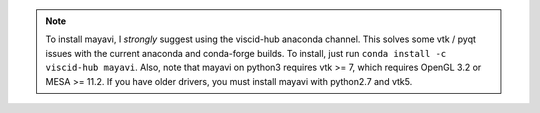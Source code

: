.. note::

    To install mayavi, I *strongly* suggest using the viscid-hub anaconda channel. This solves some vtk / pyqt issues with the current anaconda and conda-forge builds. To install, just run ``conda install -c viscid-hub mayavi``. Also, note that mayavi on python3 requires vtk >= 7, which requires OpenGL 3.2 or MESA >= 11.2. If you have older drivers, you must install mayavi with python2.7 and vtk5.
